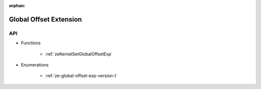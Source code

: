 
:orphan:

.. _ZE_experimental_global_offset:

=========================
 Global Offset Extension
=========================

API
----

* Functions


    * :ref:`zeKernelSetGlobalOffsetExp`

 
* Enumerations


    * :ref:`ze-global-offset-exp-version-t`

